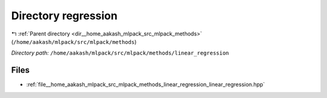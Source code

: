 .. _dir__home_aakash_mlpack_src_mlpack_methods_linear_regression:


Directory regression
====================


|exhale_lsh| :ref:`Parent directory <dir__home_aakash_mlpack_src_mlpack_methods>` (``/home/aakash/mlpack/src/mlpack/methods``)

.. |exhale_lsh| unicode:: U+021B0 .. UPWARDS ARROW WITH TIP LEFTWARDS

*Directory path:* ``/home/aakash/mlpack/src/mlpack/methods/linear_regression``


Files
-----

- :ref:`file__home_aakash_mlpack_src_mlpack_methods_linear_regression_linear_regression.hpp`


